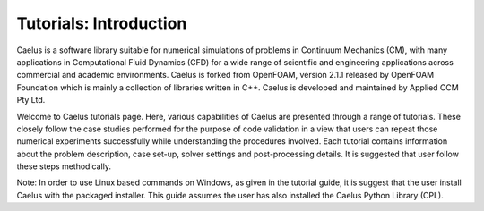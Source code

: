 #######################
Tutorials: Introduction
#######################

Caelus  is a software library suitable for numerical simulations of problems in Continuum Mechanics (CM), with many applications in Computational Fluid Dynamics (CFD) for a wide range of scientific and engineering applications across commercial and academic environments. Caelus is forked from OpenFOAM, version 2.1.1 released by OpenFOAM Foundation which is mainly a collection of libraries written in C++. Caelus is developed and maintained by Applied CCM Pty Ltd.

Welcome to Caelus tutorials page. Here, various capabilities of Caelus are presented through a range of tutorials. These closely follow the case studies performed for the purpose of code validation in a view that users can repeat those numerical experiments successfully while understanding the procedures involved. Each tutorial contains information about the problem description, case set-up, solver settings and post-processing details. It is suggested that user follow these steps methodically.

Note: In order to use Linux based commands on Windows, as given in the tutorial guide, it is suggest that the user install Caelus with the packaged installer. This guide assumes the user has also installed the Caelus Python Library (CPL). 

